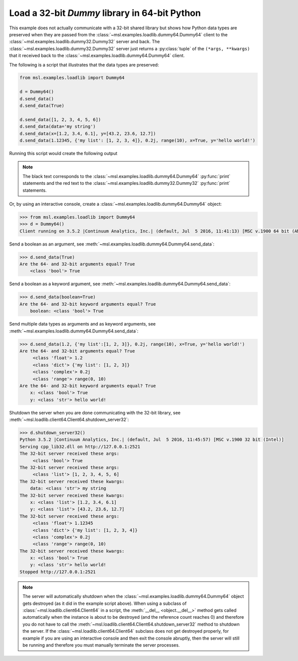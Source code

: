 .. _tutorial_dummy:

==============================================
Load a 32-bit *Dummy* library in 64-bit Python
==============================================

This example does not actually communicate with a 32-bit shared library but shows how Python data types
are preserved when they are passed from the :class:`~msl.examples.loadlib.dummy64.Dummy64` client to the
:class:`~msl.examples.loadlib.dummy32.Dummy32` server and back. The :class:`~msl.examples.loadlib.dummy32.Dummy32`
server just returns a :py:class:`tuple` of the ``(*args, **kwargs)`` that it received back to the
:class:`~msl.examples.loadlib.dummy64.Dummy64` client.

The following is a script that illustrates that the data types are preserved:

.. code-block:: python

   from msl.examples.loadlib import Dummy64

   d = Dummy64()
   d.send_data()
   d.send_data(True)

   d.send_data([1, 2, 3, 4, 5, 6])
   d.send_data(data='my string')
   d.send_data(x=[1.2, 3.4, 6.1], y=[43.2, 23.6, 12.7])
   d.send_data(1.12345, {'my list': [1, 2, 3, 4]}, 0.2j, range(10), x=True, y='hello world!')

Running this script would create the following output

.. note::
   The black text corresponds to the :class:`~msl.examples.loadlib.dummy64.Dummy64` :py:func:`print`
   statements and the red text to the :class:`~msl.examples.loadlib.dummy32.Dummy32` :py:func:`print`
   statements.

.. image:: _static/dummy_output.png

Or, by using an interactive console, create a :class:`~msl.examples.loadlib.dummy64.Dummy64` object:

.. code-block:: python

   >>> from msl.examples.loadlib import Dummy64
   >>> d = Dummy64()
   Client running on 3.5.2 |Continuum Analytics, Inc.| (default, Jul  5 2016, 11:41:13) [MSC v.1900 64 bit (AMD64)]

Send a boolean as an argument, see :meth:`~msl.examples.loadlib.dummy64.Dummy64.send_data`:

.. code-block:: python

   >>> d.send_data(True)
   Are the 64- and 32-bit arguments equal? True
       <class 'bool'> True

Send a boolean as a keyword argument, see :meth:`~msl.examples.loadlib.dummy64.Dummy64.send_data`:

.. code-block:: python

   >>> d.send_data(boolean=True)
   Are the 64- and 32-bit keyword arguments equal? True
       boolean: <class 'bool'> True

Send multiple data types as arguments and as keyword arguments, see
:meth:`~msl.examples.loadlib.dummy64.Dummy64.send_data`:

.. code-block:: python

   >>> d.send_data(1.2, {'my list':[1, 2, 3]}, 0.2j, range(10), x=True, y='hello world!')
   Are the 64- and 32-bit arguments equal? True
        <class 'float'> 1.2
        <class 'dict'> {'my list': [1, 2, 3]}
        <class 'complex'> 0.2j
        <class 'range'> range(0, 10)
   Are the 64- and 32-bit keyword arguments equal? True
       x: <class 'bool'> True
       y: <class 'str'> hello world!

Shutdown the server when you are done communicating with the 32-bit library, see
:meth:`~msl.loadlib.client64.Client64.shutdown_server32`:

.. code-block:: python

   >>> d.shutdown_server32()
   Python 3.5.2 |Continuum Analytics, Inc.| (default, Jul  5 2016, 11:45:57) [MSC v.1900 32 bit (Intel)]
   Serving cpp_lib32.dll on http://127.0.0.1:2521
   The 32-bit server received these args:
        <class 'bool'> True
   The 32-bit server received these args:
        <class 'list'> [1, 2, 3, 4, 5, 6]
   The 32-bit server received these kwargs:
       data: <class 'str'> my string
   The 32-bit server received these kwargs:
       x: <class 'list'> [1.2, 3.4, 6.1]
       y: <class 'list'> [43.2, 23.6, 12.7]
   The 32-bit server received these args:
        <class 'float'> 1.12345
        <class 'dict'> {'my list': [1, 2, 3, 4]}
        <class 'complex'> 0.2j
        <class 'range'> range(0, 10)
   The 32-bit server received these kwargs:
       x: <class 'bool'> True
       y: <class 'str'> hello world!
   Stopped http://127.0.0.1:2521

.. note::
   The server will automatically shutdown when the :class:`~msl.examples.loadlib.dummy64.Dummy64`
   object gets destroyed (as it did in the example script above). When using a subclass of
   :class:`~msl.loadlib.client64.Client64` in a script, the :meth:`__del__ <object.__del__>` method
   gets called automatically when the instance is about to be destroyed (and the reference count
   reaches 0) and therefore you do not have to call the
   :meth:`~msl.loadlib.client64.Client64.shutdown_server32` method to shutdown the server.
   If the :class:`~msl.loadlib.client64.Client64` subclass does not get destroyed properly, for
   example if you are using an interactive console and then exit the console abruptly, then the server
   will still be running and therefore you must manually terminate the server processes.
